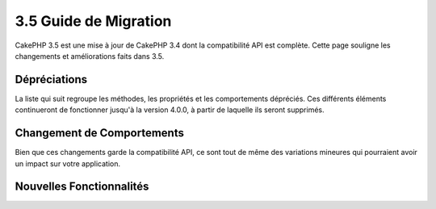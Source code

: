 3.5 Guide de Migration
######################

CakePHP 3.5 est une mise à jour de CakePHP 3.4 dont la compatibilité API est
complète. Cette page souligne les changements et améliorations faits dans 3.5.

Dépréciations
=============

La liste qui suit regroupe les méthodes, les propriétés et les comportements
dépréciés. Ces différents éléments continueront de fonctionner jusqu'à la
version 4.0.0, à partir de laquelle ils seront supprimés.

.. Add deprecations here.

Changement de Comportements
===========================

Bien que ces changements garde la compatibilité API, ce sont tout de même des
variations mineures qui pourraient avoir un impact sur votre application.

Nouvelles Fonctionnalités
=========================
